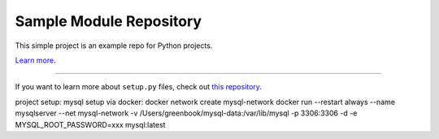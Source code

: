 Sample Module Repository
========================

This simple project is an example repo for Python projects.

`Learn more <http://www.kennethreitz.org/essays/repository-structure-and-python>`_.

---------------

If you want to learn more about ``setup.py`` files, check out `this repository <https://github.com/kennethreitz/setup.py>`_.

project setup:
mysql setup via docker:
docker network create mysql-network
docker run --restart always --name mysqlserver --net mysql-network -v /Users/greenbook/mysql-data:/var/lib/mysql -p 3306:3306 -d -e MYSQL_ROOT_PASSWORD=xxx mysql:latest
